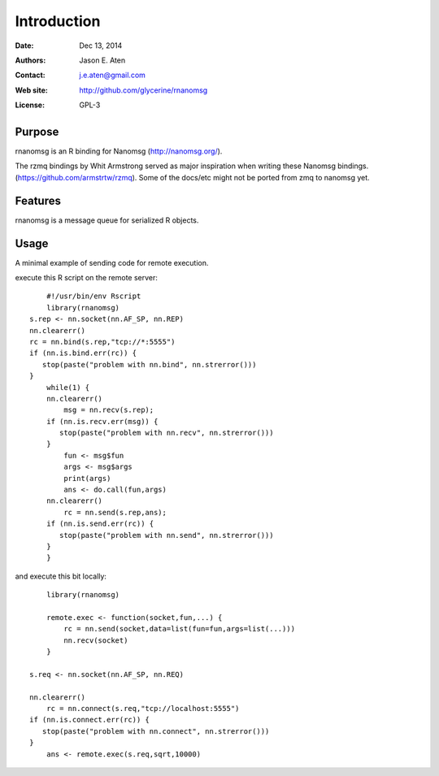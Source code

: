************
Introduction
************

:Date: Dec 13, 2014
:Authors: Jason E. Aten
:Contact: j.e.aten@gmail.com
:Web site: http://github.com/glycerine/rnanomsg
:License: GPL-3


Purpose
=======

rnanomsg is an R binding for Nanomsg (http://nanomsg.org/).

The rzmq bindings by Whit Armstrong served as major inspiration when writing these Nanomsg bindings.
(https://github.com/armstrtw/rzmq). Some of the docs/etc might not be ported from zmq to nanomsg yet.

Features
========

rnanomsg is a message queue for serialized R objects.



Usage
=====

A minimal example of sending code for remote execution.

execute this R script on the remote server::
	
	#!/usr/bin/env Rscript
	library(rnanomsg)
    s.rep <- nn.socket(nn.AF_SP, nn.REP)
    nn.clearerr()
    rc = nn.bind(s.rep,"tcp://*:5555")
    if (nn.is.bind.err(rc)) {
       stop(paste("problem with nn.bind", nn.strerror()))
    }
	while(1) {
        nn.clearerr()
	    msg = nn.recv(s.rep);
        if (nn.is.recv.err(msg)) {
           stop(paste("problem with nn.recv", nn.strerror()))
        }
	    fun <- msg$fun
	    args <- msg$args
	    print(args)
	    ans <- do.call(fun,args)
        nn.clearerr()
	    rc = nn.send(s.rep,ans);
        if (nn.is.send.err(rc)) {
           stop(paste("problem with nn.send", nn.strerror()))    
        }
	}
	
and execute this bit locally::

	library(rnanomsg)
	
	remote.exec <- function(socket,fun,...) {
	    rc = nn.send(socket,data=list(fun=fun,args=list(...)))
	    nn.recv(socket)
	}
	
    s.req <- nn.socket(nn.AF_SP, nn.REQ)

    nn.clearerr()
	rc = nn.connect(s.req,"tcp://localhost:5555")
    if (nn.is.connect.err(rc)) {
       stop(paste("problem with nn.connect", nn.strerror()))
    }
	ans <- remote.exec(s.req,sqrt,10000)
	
